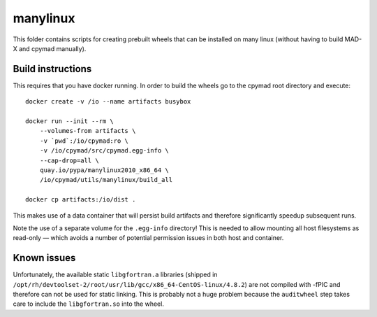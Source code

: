 manylinux
=========

This folder contains scripts for creating prebuilt wheels that can be
installed on many linux (without having to build MAD-X and cpymad manually).


Build instructions
~~~~~~~~~~~~~~~~~~

This requires that you have docker running. In order to build the wheels
go to the cpymad root directory and execute::

    docker create -v /io --name artifacts busybox

    docker run --init --rm \
        --volumes-from artifacts \
        -v `pwd`:/io/cpymad:ro \
        -v /io/cpymad/src/cpymad.egg-info \
        --cap-drop=all \
        quay.io/pypa/manylinux2010_x86_64 \
        /io/cpymad/utils/manylinux/build_all

    docker cp artifacts:/io/dist .

This makes use of a data container that will persist build artifacts and
therefore significantly speedup subsequent runs.

Note the use of a separate volume for the ``.egg-info`` directory! This is
needed to allow mounting all host filesystems as read-only — which avoids a
number of potential permission issues in both host and container.


Known issues
~~~~~~~~~~~~

Unfortunately, the available static ``libgfortran.a`` libraries (shipped in
``/opt/rh/devtoolset-2/root/usr/lib/gcc/x86_64-CentOS-linux/4.8.2``) are not
compiled with -fPIC and therefore can not be used for static linking. This is
probably not a huge problem because the ``auditwheel`` step takes care to
include the ``libgfortran.so`` into the wheel.
